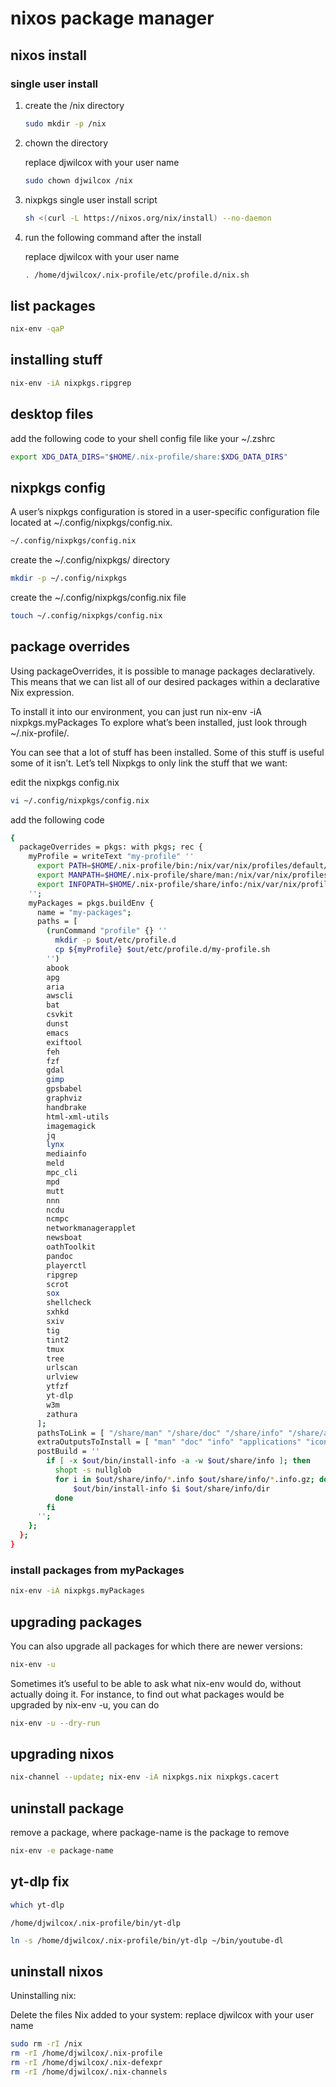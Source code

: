 #+STARTUP: content
* nixos package manager
** nixos install
*** single user install

**** create the /nix directory

#+begin_src sh
sudo mkdir -p /nix
#+end_src

**** chown the directory

replace djwilcox with your user name

#+begin_src sh
sudo chown djwilcox /nix
#+end_src

**** nixpkgs single user install script

#+begin_src sh
sh <(curl -L https://nixos.org/nix/install) --no-daemon
#+end_src

**** run the following command after the install

replace djwilcox with your user name

#+begin_src sh
. /home/djwilcox/.nix-profile/etc/profile.d/nix.sh
#+end_src

** list packages

#+begin_src sh
nix-env -qaP
#+end_src

** installing stuff

#+begin_src sh
nix-env -iA nixpkgs.ripgrep
#+end_src

** desktop files

add the following code to your shell config file like your ~/.zshrc

#+begin_src sh
export XDG_DATA_DIRS="$HOME/.nix-profile/share:$XDG_DATA_DIRS"
#+end_src

** nixpkgs config

A user’s nixpkgs configuration is stored in a user-specific configuration file located at ~/.config/nixpkgs/config.nix.

#+begin_src sh
~/.config/nixpkgs/config.nix
#+end_src

create the ~/.config/nixpkgs/ directory

#+begin_src sh
mkdir -p ~/.config/nixpkgs
#+end_src

create the ~/.config/nixpkgs/config.nix file

#+begin_src sh
touch ~/.config/nixpkgs/config.nix
#+end_src

** package overrides

Using packageOverrides, it is possible to manage packages declaratively.
This means that we can list all of our desired packages within a declarative Nix expression. 

To install it into our environment, you can just run nix-env -iA nixpkgs.myPackages
To explore what’s been installed, just look through ~/.nix-profile/.

You can see that a lot of stuff has been installed.
Some of this stuff is useful some of it isn’t. Let’s tell Nixpkgs to only link the stuff that we want: 

edit the nixpkgs config.nix

#+begin_src sh
vi ~/.config/nixpkgs/config.nix
#+end_src

add the following code

#+begin_src sh
{
  packageOverrides = pkgs: with pkgs; rec {
    myProfile = writeText "my-profile" ''
      export PATH=$HOME/.nix-profile/bin:/nix/var/nix/profiles/default/bin:/sbin:/bin:/usr/sbin:/usr/bin
      export MANPATH=$HOME/.nix-profile/share/man:/nix/var/nix/profiles/default/share/man:/usr/share/man
      export INFOPATH=$HOME/.nix-profile/share/info:/nix/var/nix/profiles/default/share/info:/usr/share/info
    '';
    myPackages = pkgs.buildEnv {
      name = "my-packages";
      paths = [
        (runCommand "profile" {} ''
          mkdir -p $out/etc/profile.d
          cp ${myProfile} $out/etc/profile.d/my-profile.sh
        '')
        abook
        apg
        aria
        awscli
        bat
        csvkit
        dunst
        emacs
        exiftool
        feh
        fzf
        gdal
        gimp
        gpsbabel
        graphviz
        handbrake
        html-xml-utils
        imagemagick
        jq
        lynx
        mediainfo
        meld
        mpc_cli
        mpd
        mutt
        nnn
        ncdu
        ncmpc
        networkmanagerapplet
        newsboat
        oathToolkit
        pandoc
        playerctl
        ripgrep
        scrot
        sox
        shellcheck
        sxhkd
        sxiv
        tig
        tint2
        tmux
        tree
        urlscan
        urlview
        ytfzf
        yt-dlp
        w3m
        zathura
      ];
      pathsToLink = [ "/share/man" "/share/doc" "/share/info" "/share/applications" "/share/icons" "/bin" "/etc" ];
      extraOutputsToInstall = [ "man" "doc" "info" "applications" "icons" ];
      postBuild = ''
        if [ -x $out/bin/install-info -a -w $out/share/info ]; then
          shopt -s nullglob
          for i in $out/share/info/*.info $out/share/info/*.info.gz; do
              $out/bin/install-info $i $out/share/info/dir
          done
        fi
      '';
    };
  };
}
#+end_src

*** install packages from myPackages

#+begin_src sh
nix-env -iA nixpkgs.myPackages
#+end_src

** upgrading packages

You can also upgrade all packages for which there are newer versions:

#+begin_src sh
nix-env -u
#+end_src

Sometimes it’s useful to be able to ask what nix-env would do, without actually doing it.
For instance, to find out what packages would be upgraded by nix-env -u, you can do

#+begin_src sh
nix-env -u --dry-run
#+end_src

** upgrading nixos

#+begin_src sh
nix-channel --update; nix-env -iA nixpkgs.nix nixpkgs.cacert
#+end_src
** uninstall package

remove a package,
where package-name is the package to remove

#+begin_src sh
nix-env -e package-name
#+end_src

** yt-dlp fix

#+begin_src sh
which yt-dlp
#+end_src

#+begin_example
/home/djwilcox/.nix-profile/bin/yt-dlp
#+end_example

#+begin_src sh
ln -s /home/djwilcox/.nix-profile/bin/yt-dlp ~/bin/youtube-dl
#+end_src

** uninstall nixos

Uninstalling nix:

Delete the files Nix added to your system:
replace djwilcox with your user name

#+begin_src sh
sudo rm -rI /nix
rm -rI /home/djwilcox/.nix-profile
rm -rI /home/djwilcox/.nix-defexpr
rm -rI /home/djwilcox/.nix-channels
#+end_src
